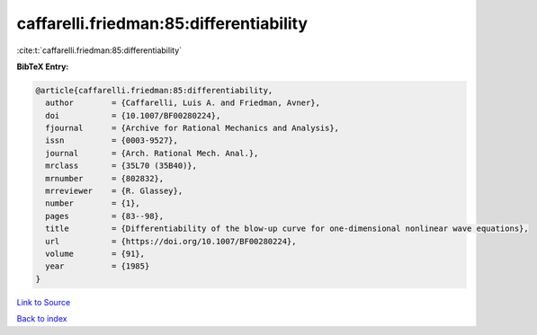 caffarelli.friedman:85:differentiability
========================================

:cite:t:`caffarelli.friedman:85:differentiability`

**BibTeX Entry:**

.. code-block:: bibtex

   @article{caffarelli.friedman:85:differentiability,
     author        = {Caffarelli, Luis A. and Friedman, Avner},
     doi           = {10.1007/BF00280224},
     fjournal      = {Archive for Rational Mechanics and Analysis},
     issn          = {0003-9527},
     journal       = {Arch. Rational Mech. Anal.},
     mrclass       = {35L70 (35B40)},
     mrnumber      = {802832},
     mrreviewer    = {R. Glassey},
     number        = {1},
     pages         = {83--98},
     title         = {Differentiability of the blow-up curve for one-dimensional nonlinear wave equations},
     url           = {https://doi.org/10.1007/BF00280224},
     volume        = {91},
     year          = {1985}
   }

`Link to Source <https://doi.org/10.1007/BF00280224},>`_


`Back to index <../By-Cite-Keys.html>`_
